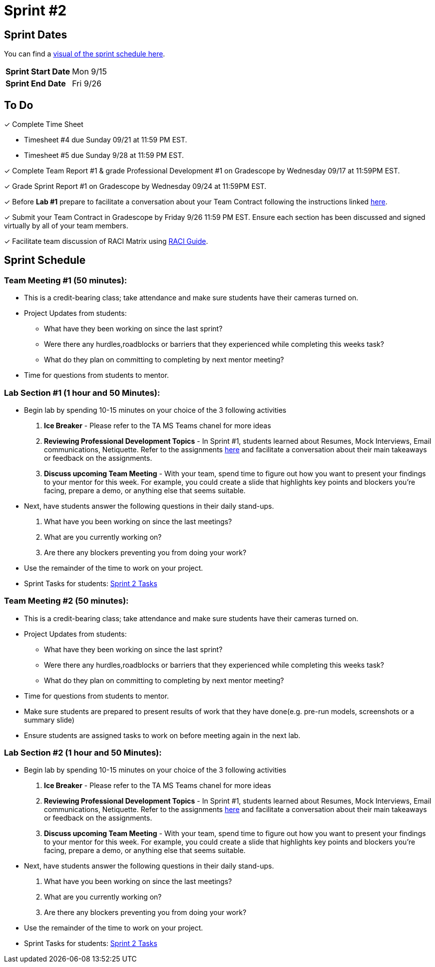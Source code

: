 = Sprint #2

== Sprint Dates

You can find a xref:fall2025/schedule.adoc#sprint-schedule[visual of the sprint schedule here].

[cols="<.^1,^.^1"]
|===

|*Sprint Start Date*
|Mon 9/15

|*Sprint End Date*
|Fri 9/26

|===

== To Do

&#10003; Complete Time Sheet

* Timesheet #4 due Sunday 09/21 at 11:59 PM EST.

* Timesheet #5 due Sunday 9/28 at 11:59 PM EST.

&#10003; Complete Team Report #1 & grade Professional Development #1 on Gradescope by Wednesday 09/17 at 11:59PM EST.

&#10003; Grade Sprint Report #1 on Gradescope by Wednesday 09/24 at 11:59PM EST.

&#10003; Before **Lab #1** prepare to facilitate a conversation about your Team Contract following the instructions linked xref:TAs:team_contract.adoc[here]. 

&#10003; Submit your Team Contract in Gradescope by Friday 9/26 11:59 PM EST. Ensure each section has been discussed and signed virtually by all of your team members.

&#10003; Facilitate team discussion of RACI Matrix using https://the-examples-book.com/crp/students/raci_guide[RACI Guide].

== Sprint Schedule

=== Team Meeting #1 (50 minutes):

* This is a credit-bearing class; take attendance and make sure students have their cameras turned on.

* Project Updates from students:
** What have they been working on since the last sprint?
** Were there any hurdles,roadblocks or barriers that they experienced while completing this weeks task?
** What do they plan on committing to completing by next mentor meeting?
* Time for questions from students to mentor.


=== Lab Section #1 (1 hour and 50 Minutes):

* Begin lab by spending 10-15 minutes on your choice of the 3 following activities

1. **Ice Breaker** - Please refer to the TA MS Teams chanel for more ideas 

2. **Reviewing Professional Development Topics** - In Sprint #1, students learned about Resumes, Mock Interviews, Email communications, Netiquette. Refer to the assignments xref:students:fall2025/sprint1.adoc[here] and facilitate a conversation about their main takeaways or feedback on the assignments.

3. **Discuss upcoming Team Meeting** - With your team, spend time to figure out how you want to present your findings to your mentor for this week. For example, you could create a slide that highlights key points and blockers you're facing, prepare a demo, or anything else that seems suitable.

* Next, have students answer the following questions in their daily stand-ups.

1. What have you been working on since the last meetings? 

2. What are you currently working on? 

3. Are there any blockers preventing you from doing your work? 

* Use the remainder of the time to work on your project.

* Sprint Tasks for students: xref:students:fall2025/sprint2.adoc[Sprint 2 Tasks]
 
=== Team Meeting #2 (50 minutes):

* This is a credit-bearing class; take attendance and make sure students have their cameras turned on.

* Project Updates from students:
** What have they been working on since the last sprint?
** Were there any hurdles,roadblocks or barriers that they experienced while completing this weeks task?
** What do they plan on committing to completing by next mentor meeting?
* Time for questions from students to mentor.
* Make sure students are prepared to present results of work that they have done(e.g. pre-run models, screenshots or a summary slide)

* Ensure students are assigned tasks to work on before meeting again in the next lab.

=== Lab Section #2 (1 hour and 50 Minutes):

* Begin lab by spending 10-15 minutes on your choice of the 3 following activities

1. **Ice Breaker** - Please refer to the TA MS Teams chanel for more ideas 

2. **Reviewing Professional Development Topics** - In Sprint #1, students learned about Resumes, Mock Interviews, Email communications, Netiquette. Refer to the assignments xref:students:fall2025/sprint1.adoc[here] and facilitate a conversation about their main takeaways or feedback on the assignments.

3. **Discuss upcoming Team Meeting** - With your team, spend time to figure out how you want to present your findings to your mentor for this week. For example, you could create a slide that highlights key points and blockers you're facing, prepare a demo, or anything else that seems suitable.

* Next, have students answer the following questions in their daily stand-ups.

1. What have you been working on since the last meetings? 

2. What are you currently working on? 

3. Are there any blockers preventing you from doing your work? 

* Use the remainder of the time to work on your project.

* Sprint Tasks for students: xref:students:fall2025/sprint2.adoc[Sprint 2 Tasks]